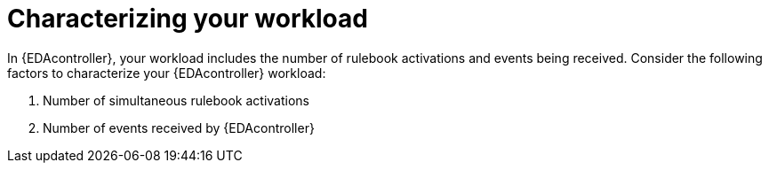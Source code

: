 [id="characterizing-your-workload"]

= Characterizing your workload

[role="_abstract"]
In {EDAcontroller}, your workload includes the number of rulebook activations and events being received. Consider the following factors to characterize your {EDAcontroller} workload:

. Number of simultaneous rulebook activations
. Number of events received by {EDAcontroller}

//include::con-modifying-simultaneous-activations.adoc[leveloffset=+1]

